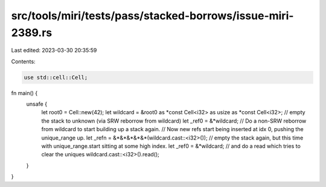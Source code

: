 src/tools/miri/tests/pass/stacked-borrows/issue-miri-2389.rs
============================================================

Last edited: 2023-03-30 20:35:59

Contents:

.. code-block:: rs

    use std::cell::Cell;

fn main() {
    unsafe {
        let root0 = Cell::new(42);
        let wildcard = &root0 as *const Cell<i32> as usize as *const Cell<i32>;
        // empty the stack to unknown (via SRW reborrow from wildcard)
        let _ref0 = &*wildcard;
        // Do a non-SRW reborrow from wildcard to start building up a stack again.
        // Now new refs start being inserted at idx 0, pushing the unique_range up.
        let _refn = &*&*&*&*&*(wildcard.cast::<i32>());
        // empty the stack again, but this time with unique_range.start sitting at some high index.
        let _ref0 = &*wildcard;
        // and do a read which tries to clear the uniques
        wildcard.cast::<i32>().read();
    }
}


